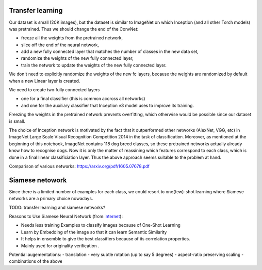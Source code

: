 Transfer learning
-----------------

Our dataset is small (20K images), but the dataset is similar to ImageNet on which Inception (and all other Torch models) was pretrained. Thus we should change the end of the ConvNet:

- freeze all the weights from the pretrained network,
- slice off the end of the neural network,
- add a new fully connected layer that matches the number of classes in the new data set,
- randomize the weights of the new fully connected layer,
- train the network to update the weights of the new fully connected layer.

We don't need to explicitly randomize the weights of the new fc layers, because the weights are randomized by default when a new Linear layer is created.

We need to create two fully connected layers

- one for a final classifier (this is common accross all networks)
- and one for the auxiliary classifier that Inception v3 model uses to improve its training.

Freezing the weights in the pretrained network prevents overfitting, which otherwise would be possible since our dataset is small.

The choice of Inception network is motivated by the fact that it outperformed other networks (AlexNet, VGG, etc) in ImageNet Large Scale Visual Recognition Competition 2014 in the task of classification. Moreover, as mentioned at the beginning of this notebook, ImageNet contains 118 dog breed classes, so these pretrained networks actually already know how to recognise dogs. Now it is only the matter of reassining which features correspond to each class, which is done in a final linear classificiation layer. Thus the above approach seems suitable to the problem at hand.


Comparison of various networks: https://arxiv.org/pdf/1605.07678.pdf

Siamese netowork
----------------

Since there is a limited number of examples for each class, we could resort to one(few)-shot learning where Siamese networks are a primary choice nowadays.

TODO: transfer learning and siamese networks?

Reasons to Use Siamese Neural Network (from `internet <https://innovationincubator.com/siamese-neural-network-with-pytorch-code-example>`_):

- Needs less training Examples to classify images because of One-Shot Learning
- Learn by Embedding of the image so that it can learn Semantic Similarity
- It helps in ensemble to give the best classifiers because of its correlation properties.
- Mainly used for originality verification .

Potential augementations:
- translation
- very subtle rotation (up to say 5 degrees)
- aspect-ratio preserving scaling
- combinations of the above

